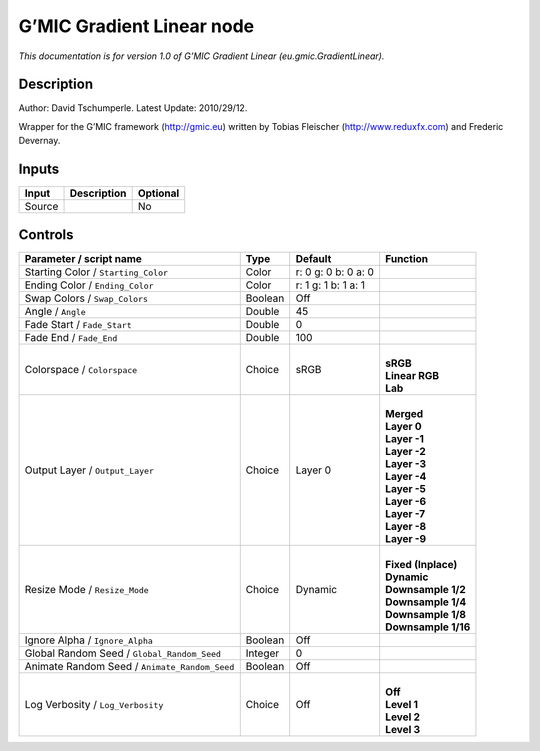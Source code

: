 .. _eu.gmic.GradientLinear:

.. raw:: html

   <!-- Do not edit this file! It is generated automatically by Natron itself. -->

G’MIC Gradient Linear node
==========================

*This documentation is for version 1.0 of G’MIC Gradient Linear (eu.gmic.GradientLinear).*

Description
-----------

Author: David Tschumperle. Latest Update: 2010/29/12.

Wrapper for the G’MIC framework (http://gmic.eu) written by Tobias Fleischer (http://www.reduxfx.com) and Frederic Devernay.

Inputs
------

+--------+-------------+----------+
| Input  | Description | Optional |
+========+=============+==========+
| Source |             | No       |
+--------+-------------+----------+

Controls
--------

.. tabularcolumns:: |>{\raggedright}p{0.2\columnwidth}|>{\raggedright}p{0.06\columnwidth}|>{\raggedright}p{0.07\columnwidth}|p{0.63\columnwidth}|

.. cssclass:: longtable

+-----------------------------------------------+---------+---------------------+-----------------------+
| Parameter / script name                       | Type    | Default             | Function              |
+===============================================+=========+=====================+=======================+
| Starting Color / ``Starting_Color``           | Color   | r: 0 g: 0 b: 0 a: 0 |                       |
+-----------------------------------------------+---------+---------------------+-----------------------+
| Ending Color / ``Ending_Color``               | Color   | r: 1 g: 1 b: 1 a: 1 |                       |
+-----------------------------------------------+---------+---------------------+-----------------------+
| Swap Colors / ``Swap_Colors``                 | Boolean | Off                 |                       |
+-----------------------------------------------+---------+---------------------+-----------------------+
| Angle / ``Angle``                             | Double  | 45                  |                       |
+-----------------------------------------------+---------+---------------------+-----------------------+
| Fade Start / ``Fade_Start``                   | Double  | 0                   |                       |
+-----------------------------------------------+---------+---------------------+-----------------------+
| Fade End / ``Fade_End``                       | Double  | 100                 |                       |
+-----------------------------------------------+---------+---------------------+-----------------------+
| Colorspace / ``Colorspace``                   | Choice  | sRGB                | |                     |
|                                               |         |                     | | **sRGB**            |
|                                               |         |                     | | **Linear RGB**      |
|                                               |         |                     | | **Lab**             |
+-----------------------------------------------+---------+---------------------+-----------------------+
| Output Layer / ``Output_Layer``               | Choice  | Layer 0             | |                     |
|                                               |         |                     | | **Merged**          |
|                                               |         |                     | | **Layer 0**         |
|                                               |         |                     | | **Layer -1**        |
|                                               |         |                     | | **Layer -2**        |
|                                               |         |                     | | **Layer -3**        |
|                                               |         |                     | | **Layer -4**        |
|                                               |         |                     | | **Layer -5**        |
|                                               |         |                     | | **Layer -6**        |
|                                               |         |                     | | **Layer -7**        |
|                                               |         |                     | | **Layer -8**        |
|                                               |         |                     | | **Layer -9**        |
+-----------------------------------------------+---------+---------------------+-----------------------+
| Resize Mode / ``Resize_Mode``                 | Choice  | Dynamic             | |                     |
|                                               |         |                     | | **Fixed (Inplace)** |
|                                               |         |                     | | **Dynamic**         |
|                                               |         |                     | | **Downsample 1/2**  |
|                                               |         |                     | | **Downsample 1/4**  |
|                                               |         |                     | | **Downsample 1/8**  |
|                                               |         |                     | | **Downsample 1/16** |
+-----------------------------------------------+---------+---------------------+-----------------------+
| Ignore Alpha / ``Ignore_Alpha``               | Boolean | Off                 |                       |
+-----------------------------------------------+---------+---------------------+-----------------------+
| Global Random Seed / ``Global_Random_Seed``   | Integer | 0                   |                       |
+-----------------------------------------------+---------+---------------------+-----------------------+
| Animate Random Seed / ``Animate_Random_Seed`` | Boolean | Off                 |                       |
+-----------------------------------------------+---------+---------------------+-----------------------+
| Log Verbosity / ``Log_Verbosity``             | Choice  | Off                 | |                     |
|                                               |         |                     | | **Off**             |
|                                               |         |                     | | **Level 1**         |
|                                               |         |                     | | **Level 2**         |
|                                               |         |                     | | **Level 3**         |
+-----------------------------------------------+---------+---------------------+-----------------------+

